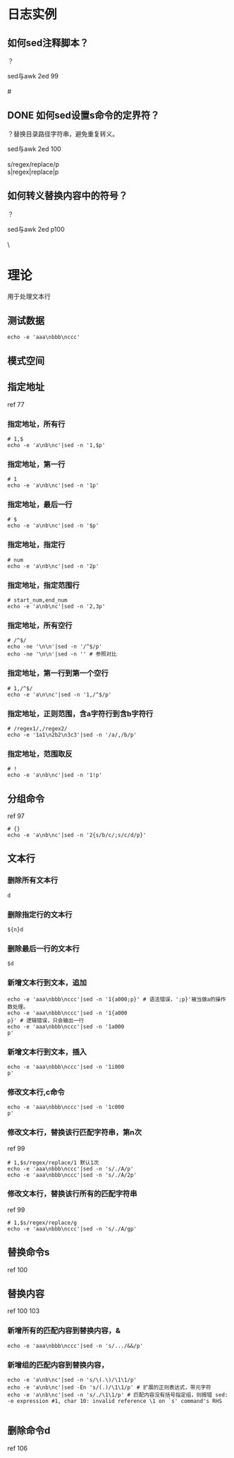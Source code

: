 * 日志实例
** 如何sed注释脚本？
？
#+BEGIN_VERSE
sed与awk 2ed 99

#
#+END_VERSE
** DONE 如何sed设置s命令的定界符？
   CLOSED: [2017-08-01 Tue 10:06]
？替换目录路径字符串，避免重复转义。

#+BEGIN_VERSE
sed与awk 2ed 100

s/regex/replace/p
s|regex|replace|p
#+END_VERSE

** 如何转义替换内容中的符号？
？

#+BEGIN_VERSE
sed与awk 2ed p100

\
#+END_VERSE

* 理论
  用于处理文本行
** 测试数据
#+BEGIN_SRC  
echo -e 'aaa\nbbb\nccc'
#+END_SRC
** 模式空间
** 指定地址
ref 77
*** 指定地址，所有行
#+BEGIN_SRC  
# 1,$
echo -e 'a\nb\nc'|sed -n '1,$p'
#+END_SRC
*** 指定地址，第一行
#+BEGIN_SRC  
# 1
echo -e 'a\nb\nc'|sed -n '1p'
#+END_SRC
*** 指定地址，最后一行
#+BEGIN_SRC  
# $
echo -e 'a\nb\nc'|sed -n '$p'
#+END_SRC
*** 指定地址，指定行
#+BEGIN_SRC  
# num
echo -e 'a\nb\nc'|sed -n '2p'
#+END_SRC
*** 指定地址，指定范围行
#+BEGIN_SRC  
# start_num,end_num
echo -e 'a\nb\nc'|sed -n '2,3p'
#+END_SRC
*** 指定地址，所有空行
#+BEGIN_SRC  
# /^$/
echo -ne '\n\n'|sed -n '/^$/p'
echo -ne '\n\n'|sed -n '' # 参照对比
#+END_SRC
*** 指定地址，第一行到第一个空行
#+BEGIN_SRC  
# 1,/^$/
echo -e 'a\n\nc'|sed -n '1,/^$/p'
#+END_SRC
*** 指定地址，正则范围，含a字符行到含b字符行
#+BEGIN_SRC  
# /regex1/,/regex2/
echo -e '1a1\n2b2\n3c3'|sed -n '/a/,/b/p'
#+END_SRC
*** 指定地址，范围取反
#+BEGIN_SRC  
# !
echo -e 'a\nb\nc'|sed -n '1!p'
#+END_SRC
** 分组命令
ref 97
#+BEGIN_SRC  
# {}
echo -e 'a\nb\nc'|sed -n '2{s/b/c/;s/c/d/p}'
#+END_SRC
** 文本行
*** 删除所有文本行
#+BEGIN_SRC  
d
#+END_SRC
*** 删除指定行的文本行
#+BEGIN_SRC  
${n}d
#+END_SRC
*** 删除最后一行的文本行
#+BEGIN_SRC  
$d
#+END_SRC
*** 新增文本行到文本，追加
#+BEGIN_SRC  
echo -e 'aaa\nbbb\nccc'|sed -n '1{a000;p}' # 语法错误，';p}'被当做a的操作数处理。
echo -e 'aaa\nbbb\nccc'|sed -n '1{a000
p}' # 逻辑错误，只会输出一行
echo -e 'aaa\nbbb\nccc'|sed -n '1a000
p' 
#+END_SRC
*** 新增文本行到文本，插入
#+BEGIN_SRC  
echo -e 'aaa\nbbb\nccc'|sed -n '1i000
p' 
#+END_SRC
*** 修改文本行,c命令
#+BEGIN_SRC  
echo -e 'aaa\nbbb\nccc'|sed -n '1c000
p' 
#+END_SRC
*** 修改文本行，替换该行匹配字符串，第n次
ref 99
#+BEGIN_SRC  
# 1,$s/regex/replace/1 默认1次
echo -e 'aaa\nbbb\nccc'|sed -n 's/./A/p'
echo -e 'aaa\nbbb\nccc'|sed -n 's/./A/2p'
#+END_SRC
*** 修改文本行，替换该行所有的匹配字符串
ref 99
#+BEGIN_SRC  
# 1,$s/regex/replace/g
echo -e 'aaa\nbbb\nccc'|sed -n 's/./A/gp'
#+END_SRC
** 替换命令s
ref 100
** 替换内容
ref 100 103
*** 新增所有的匹配内容到替换内容，&
#+BEGIN_SRC  
echo -e 'aaa\nbbb\nccc'|sed -n 's/.../&&/p'
#+END_SRC
*** 新增组的匹配内容到替换内容，\n
#+BEGIN_SRC  
echo -e 'a\nb\nc'|sed -n 's/\(.\)/\1\1/p'
echo -e 'a\nb\nc'|sed -En 's/(.)/\1\1/p' # 扩展的正则表达式，带元字符
echo -e 'a\nb\nc'|sed -n 's/./\1\1/p' # 匹配内容没有括号指定组，则报错 sed: -e expression #1, char 10: invalid reference \1 on `s' command's RHS

#+END_SRC

** 删除命令d
ref 106
